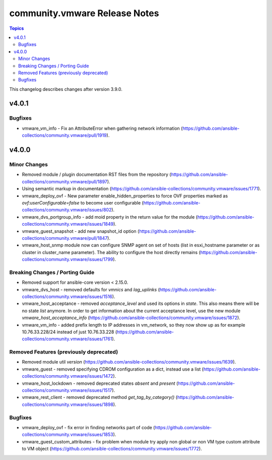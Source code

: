 ==============================
community.vmware Release Notes
==============================

.. contents:: Topics

This changelog describes changes after version 3.9.0.

v4.0.1
======

Bugfixes
--------

- vmware_vm_info - Fix an AttributeError when gathering network information (https://github.com/ansible-collections/community.vmware/pull/1919).

v4.0.0
======

Minor Changes
-------------

- Removed module / plugin documentation RST files from the repository (https://github.com/ansible-collections/community.vmware/pull/1897).
- Using semantic markup in documentation (https://github.com/ansible-collections/community.vmware/issues/1771).
- vmware_deploy_ovf - New parameter enable_hidden_properties to force OVF properties marked as `ovf:userConfigurable=false` to become user configurable (https://github.com/ansible-collections/community.vmware/issues/802).
- vmware_dvs_portgroup_info - add moid property in the return value for the module (https://github.com/ansible-collections/community.vmware/issues/1849).
- vmware_guest_snapshot - add new snapshot_id option (https://github.com/ansible-collections/community.vmware/pull/1847).
- vmware_host_snmp module now can configure SNMP agent on set of hosts (list in esxi_hostname parameter or as cluster in cluster_name parameter). The ability to configure the host directly remains (https://github.com/ansible-collections/community.vmware/issues/1799).

Breaking Changes / Porting Guide
--------------------------------

- Removed support for ansible-core version < 2.15.0.
- vmware_dvs_host - removed defaults for `vmnics` and `lag_uplinks` (https://github.com/ansible-collections/community.vmware/issues/1516).
- vmware_host_acceptance - removed `acceptance_level` and used its options in `state`. This also means there will be no state `list` anymore. In order to get information about the current acceptance level, use the new module `vmware_host_acceptance_info` (https://github.com/ansible-collections/community.vmware/issues/1872).
- vmware_vm_info - added prefix length to IP addresses in vm_network, so they now show up as for example 10.76.33.228/24 instead of just 10.76.33.228 (https://github.com/ansible-collections/community.vmware/issues/1761).

Removed Features (previously deprecated)
----------------------------------------

- Removed module util `version` (https://github.com/ansible-collections/community.vmware/issues/1639).
- vmware_guest - removed specifying CDROM configuration as a dict, instead use a list (https://github.com/ansible-collections/community.vmware/issues/1472).
- vmware_host_lockdown - removed deprecated states `absent` and `present` (https://github.com/ansible-collections/community.vmware/issues/1517).
- vmware_rest_client - removed deprecated method `get_tag_by_category()` (https://github.com/ansible-collections/community.vmware/issues/1898).

Bugfixes
--------

- vmware_deploy_ovf - fix error in finding networks part of code (https://github.com/ansible-collections/community.vmware/issues/1853).
- vmware_guest_custom_attributes - fix problem when module try apply non global or non VM type custom attribute to VM object (https://github.com/ansible-collections/community.vmware/issues/1772).
